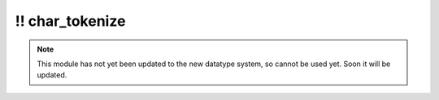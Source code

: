 \!\! char\_tokenize
~~~~~~~~~~~~~~~~~~~

.. py:module:: pimlico.modules.text.char_tokenize

.. note::

   This module has not yet been updated to the new datatype system, so cannot be used yet. Soon it will be updated.


